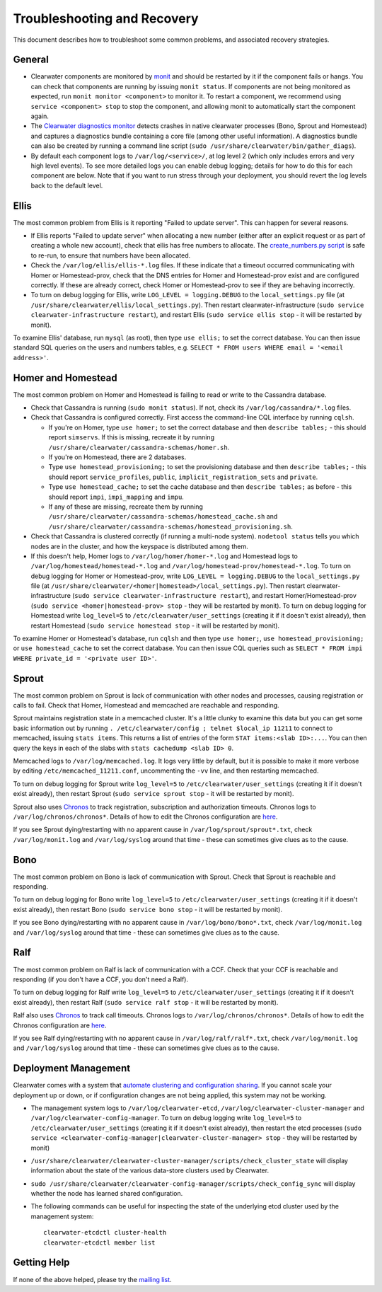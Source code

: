 Troubleshooting and Recovery
============================

This document describes how to troubleshoot some common problems, and
associated recovery strategies.

General
-------

-  Clearwater components are monitored by
   `monit <http://mmonit.com/monit/>`__ and should be restarted by it if
   the component fails or hangs. You can check that components are
   running by issuing ``monit status``. If components are not being
   monitored as expected, run ``monit monitor <component>`` to monitor
   it. To restart a component, we recommend using
   ``service <component> stop`` to stop the component, and allowing
   monit to automatically start the component again.

-  The `Clearwater diagnostics
   monitor <https://github.com/Metaswitch/clearwater-infrastructure/blob/master/clearwater-diags-monitor.md>`__
   detects crashes in native clearwater processes (Bono, Sprout and
   Homestead) and captures a diagnostics bundle containing a core file
   (among other useful information). A diagnostics bundle can also be
   created by running a command line script
   (``sudo /usr/share/clearwater/bin/gather_diags``).

-  By default each component logs to ``/var/log/<service>/``, at log
   level 2 (which only includes errors and very high level events). To
   see more detailed logs you can enable debug logging; details for how
   to do this for each component are below. Note that if you want to run
   stress through your deployment, you should revert the log levels back
   to the default level.

Ellis
-----

The most common problem from Ellis is it reporting "Failed to update
server". This can happen for several reasons.

-  If Ellis reports "Failed to update server" when allocating a new
   number (either after an explicit request or as part of creating a
   whole new account), check that ellis has free numbers to allocate.
   The `create\_numbers.py
   script <https://github.com/Metaswitch/ellis/blob/dev/docs/create-numbers.md>`__
   is safe to re-run, to ensure that numbers have been allocated.

-  Check the ``/var/log/ellis/ellis-*.log`` files. If these indicate
   that a timeout occurred communicating with Homer or Homestead-prov,
   check that the DNS entries for Homer and Homestead-prov exist and are
   configured correctly. If these are already correct, check Homer or
   Homestead-prov to see if they are behaving incorrectly.

-  To turn on debug logging for Ellis, write
   ``LOG_LEVEL = logging.DEBUG`` to the ``local_settings.py`` file (at
   ``/usr/share/clearwater/ellis/local_settings.py``). Then restart
   clearwater-infrastructure
   (``sudo service clearwater-infrastructure restart``), and restart
   Ellis (``sudo service ellis stop`` - it will be restarted by monit).

To examine Ellis' database, run ``mysql`` (as root), then type
``use ellis;`` to set the correct database. You can then issue standard
SQL queries on the users and numbers tables, e.g.
``SELECT * FROM users WHERE email = '<email address>'``.

Homer and Homestead
-------------------

The most common problem on Homer and Homestead is failing to read or
write to the Cassandra database.

-  Check that Cassandra is running (``sudo monit status``). If not,
   check its ``/var/log/cassandra/*.log`` files.

-  Check that Cassandra is configured correctly. First access the
   command-line CQL interface by running ``cqlsh``.

   -  If you're on Homer, type ``use homer;`` to set the correct
      database and then ``describe tables;`` - this should report
      ``simservs``. If this is missing, recreate it by running
      ``/usr/share/clearwater/cassandra-schemas/homer.sh``.

   -  If you're on Homestead, there are 2 databases.
   -  Type ``use homestead_provisioning;`` to set the provisioning
      database and then ``describe tables;`` - this should report
      ``service_profiles``, ``public``, ``implicit_registration_sets``
      and ``private``.
   -  Type ``use homestead_cache;`` to set the cache database and then
      ``describe tables;`` as before - this should report ``impi``,
      ``impi_mapping`` and ``impu``.
   -  If any of these are missing, recreate them by running
      ``/usr/share/clearwater/cassandra-schemas/homestead_cache.sh`` and
      ``/usr/share/clearwater/cassandra-schemas/homestead_provisioning.sh``.

-  Check that Cassandra is clustered correctly (if running a multi-node
   system). ``nodetool status`` tells you which nodes are in the
   cluster, and how the keyspace is distributed among them.

-  If this doesn't help, Homer logs to ``/var/log/homer/homer-*.log``
   and Homestead logs to ``/var/log/homestead/homestead-*.log`` and
   ``/var/log/homestead-prov/homestead-*.log``. To turn on debug logging
   for Homer or Homestead-prov, write ``LOG_LEVEL = logging.DEBUG`` to
   the ``local_settings.py`` file (at
   ``/usr/share/clearwater/<homer|homestead>/local_settings.py``). Then
   restart clearwater-infrastructure
   (``sudo service clearwater-infrastructure restart``), and restart
   Homer/Homestead-prov (``sudo service <homer|homestead-prov> stop`` -
   they will be restarted by monit). To turn on debug logging for
   Homestead write ``log_level=5`` to ``/etc/clearwater/user_settings``
   (creating it if it doesn't exist already), then restart Homestead
   (``sudo service homestead stop`` - it will be restarted by monit).

To examine Homer or Homestead's database, run ``cqlsh`` and then type
``use homer;``, ``use homestead_provisioning;`` or
``use homestead_cache`` to set the correct database. You can then issue
CQL queries such as
``SELECT * FROM impi WHERE private_id = '<private user ID>'``.

Sprout
------

The most common problem on Sprout is lack of communication with other
nodes and processes, causing registration or calls to fail. Check that
Homer, Homestead and memcached are reachable and responding.

Sprout maintains registration state in a memcached cluster. It's a
little clunky to examine this data but you can get some basic
information out by running
``. /etc/clearwater/config ; telnet $local_ip 11211`` to connect to
memcached, issuing ``stats items``. This returns a list of entries of
the form ``STAT items:<slab ID>:...``. You can then query the keys in
each of the slabs with ``stats cachedump <slab ID> 0``.

Memcached logs to ``/var/log/memcached.log``. It logs very little by
default, but it is possible to make it more verbose by editing
``/etc/memcached_11211.conf``, uncommenting the ``-vv`` line, and then
restarting memcached.

To turn on debug logging for Sprout write ``log_level=5`` to
``/etc/clearwater/user_settings`` (creating it if it doesn't exist
already), then restart Sprout (``sudo service sprout stop`` - it will be
restarted by monit).

Sprout also uses `Chronos <https://github.com/Metaswitch/chronos>`__ to
track registration, subscription and authorization timeouts. Chronos
logs to ``/var/log/chronos/chronos*``. Details of how to edit the
Chronos configuration are
`here <https://github.com/Metaswitch/chronos/blob/dev/doc/configuration.md>`__.

If you see Sprout dying/restarting with no apparent cause in
``/var/log/sprout/sprout*.txt``, check ``/var/log/monit.log`` and
``/var/log/syslog`` around that time - these can sometimes give clues as
to the cause.

Bono
----

The most common problem on Bono is lack of communication with Sprout.
Check that Sprout is reachable and responding.

To turn on debug logging for Bono write ``log_level=5`` to
``/etc/clearwater/user_settings`` (creating it if it doesn't exist
already), then restart Bono (``sudo service bono stop`` - it will be
restarted by monit).

If you see Bono dying/restarting with no apparent cause in
``/var/log/bono/bono*.txt``, check ``/var/log/monit.log`` and
``/var/log/syslog`` around that time - these can sometimes give clues as
to the cause.

Ralf
----

The most common problem on Ralf is lack of communication with a CCF.
Check that your CCF is reachable and responding (if you don't have a
CCF, you don't need a Ralf).

To turn on debug logging for Ralf write ``log_level=5`` to
``/etc/clearwater/user_settings`` (creating it if it doesn't exist
already), then restart Ralf (``sudo service ralf stop`` - it will be
restarted by monit).

Ralf also uses `Chronos <https://github.com/Metaswitch/chronos>`__ to
track call timeouts. Chronos logs to ``/var/log/chronos/chronos*``.
Details of how to edit the Chronos configuration are
`here <https://github.com/Metaswitch/chronos/blob/dev/doc/configuration.md>`__.

If you see Ralf dying/restarting with no apparent cause in
``/var/log/ralf/ralf*.txt``, check ``/var/log/monit.log`` and
``/var/log/syslog`` around that time - these can sometimes give clues as
to the cause.

Deployment Management
---------------------

Clearwater comes with a system that `automate clustering and
configuration sharing <Automatic_Clustering_Config_Sharing.html>`__. If
you cannot scale your deployment up or down, or if configuration changes
are not being applied, this system may not be working.

-  The management system logs to ``/var/log/clearwater-etcd``,
   ``/var/log/clearwater-cluster-manager`` and
   ``/var/log/clearwater-config-manager``. To turn on debug logging
   write ``log_level=5`` to ``/etc/clearwater/user_settings`` (creating
   it if it doesn't exist already), then restart the etcd processes
   (``sudo service <clearwater-config-manager|clearwater-cluster-manager> stop``
   - they will be restarted by monit)
-  ``/usr/share/clearwater/clearwater-cluster-manager/scripts/check_cluster_state``
   will display information about the state of the various data-store
   clusters used by Clearwater.
-  ``sudo /usr/share/clearwater/clearwater-config-manager/scripts/check_config_sync``
   will display whether the node has learned shared configuration.
-  The following commands can be useful for inspecting the state of the
   underlying etcd cluster used by the management system:

   ::

       clearwater-etcdctl cluster-health
       clearwater-etcdctl member list

Getting Help
------------

If none of the above helped, please try the `mailing
list <http://lists.projectclearwater.org/mailman/listinfo/clearwater_lists.projectclearwater.org>`__.

